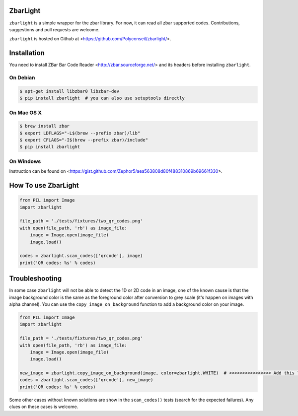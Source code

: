 ZbarLight
=========

``zbarlight`` is a simple wrapper for the zbar library. For now, it can read all zbar supported codes. Contributions,
suggestions and pull requests are welcome.

``zbarlight`` is hosted on Github at <https://github.com/Polyconseil/zbarlight/>.

Installation
============

You need to install ZBar Bar Code Reader <http://zbar.sourceforge.net/> and its headers before installing ``zbarlight``.

On Debian
~~~~~~~~~

.. code-block:: console

    $ apt-get install libzbar0 libzbar-dev
    $ pip install zbarlight  # you can also use setuptools directly

On Mac OS X
~~~~~~~~~~~

.. code-block:: console

    $ brew install zbar
    $ export LDFLAGS="-L$(brew --prefix zbar)/lib"
    $ export CFLAGS="-I$(brew --prefix zbar)/include"
    $ pip install zbarlight

On Windows
~~~~~~~~~~

Instruction can be found on <https://gist.github.com/Zephor5/aea563808d80f488310869b69661f330>.

How To use ZbarLight
====================

.. code-block:: python

    from PIL import Image
    import zbarlight

    file_path = './tests/fixtures/two_qr_codes.png'
    with open(file_path, 'rb') as image_file:
        image = Image.open(image_file)
        image.load()

    codes = zbarlight.scan_codes(['qrcode'], image)
    print('QR codes: %s' % codes)

Troubleshooting
===============

In some case ``zbarlight`` will not be able to detect the 1D or 2D code in an image, one of the known cause is that the
image background color is the same as the foreground color after conversion to grey scale (it's happen on images with
alpha channel). You can use the ``copy_image_on_background`` function to add a background color on your image.

.. code-block:: python

    from PIL import Image
    import zbarlight

    file_path = './tests/fixtures/two_qr_codes.png'
    with open(file_path, 'rb') as image_file:
        image = Image.open(image_file)
        image.load()

    new_image = zbarlight.copy_image_on_background(image, color=zbarlight.WHITE)  # <<<<<<<<<<<<<<<< Add this line <<<<
    codes = zbarlight.scan_codes(['qrcode'], new_image)
    print('QR codes: %s' % codes)

Some other cases without known solutions are show in the ``scan_codes()`` tests (search for the expected failures). Any
clues on these cases is welcome.
